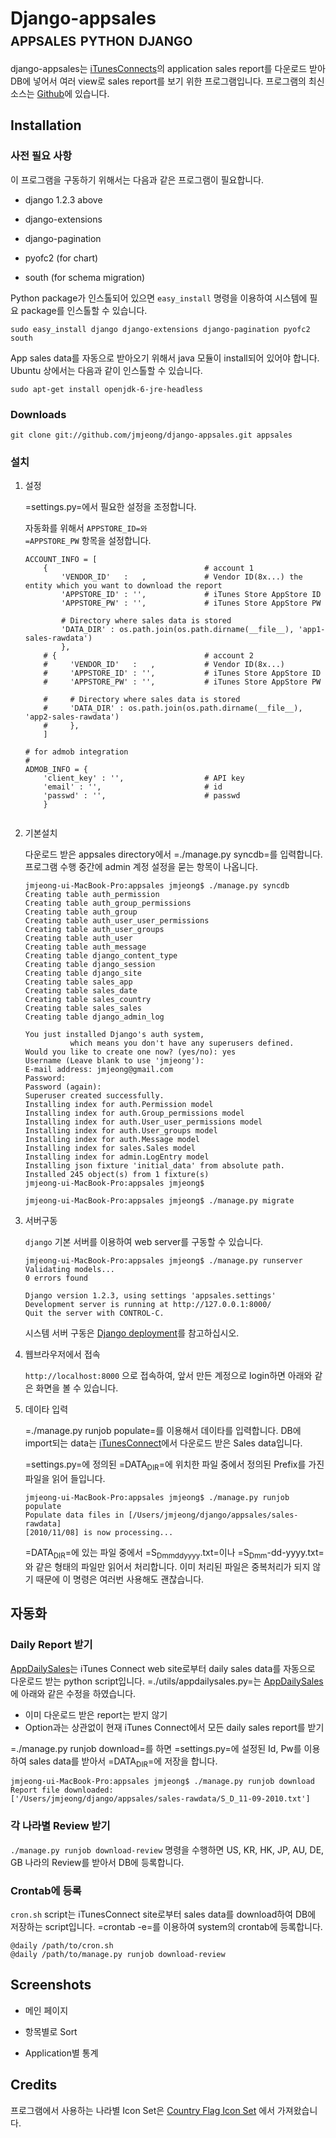 * Django-appsales									 :appsales:python:django:
  :PROPERTIES:
  :Post Date: [2010-11-10 Wed 20:28]
  :Post ID: 522
  :END:

django-appsales는 [[http://itunesconnect.apple.com][iTunesConnects]]의 application sales report를 다운로드 받아
DB에 넣어서 여러 view로 sales report를 보기 위한 프로그램입니다. 프로그램의
최신 소스는 [[https://github.com/jmjeong/django-appsales][Github]]에 있습니다.

** Installation

*** 사전 필요 사항

이 프로그램을 구동하기 위해서는 다음과 같은 프로그램이 필요합니다.

- django 1.2.3 above
- django-extensions
- django-pagination

- pyofc2 (for chart)
- south (for schema migration)

Python package가 인스톨되어 있으면 
=easy_install= 명령을 이용하여 시스템에 필요 package를 인스톨할 수 있습니다.

: sudo easy_install django django-extensions django-pagination pyofc2 south

App sales data를 자동으로 받아오기 위해서 java 모듈이 install되어 있어야 합니다. 
Ubuntu 상에서는 다음과 같이 인스톨할 수 있습니다. 

: sudo apt-get install openjdk-6-jre-headless        

*** Downloads

: git clone git://github.com/jmjeong/django-appsales.git appsales

*** 설치

**** 설정

=settings.py=에서 필요한 설정을 조정합니다. 

자동화를 위해서 =APPSTORE_ID=와 
=APPSTORE_PW= 항목을 설정합니다.

: ACCOUNT_INFO = [
:     {                                   # account 1
:         'VENDOR_ID'   :   ,             # Vendor ID(8x...) the entity which you want to download the report
:         'APPSTORE_ID' : '',             # iTunes Store AppStore ID
:         'APPSTORE_PW' : '',             # iTunes Store AppStore PW
:       
:         # Directory where sales data is stored
:         'DATA_DIR' : os.path.join(os.path.dirname(__file__), 'app1-sales-rawdata')
:         },
:     # {                                 # account 2
:     #     'VENDOR_ID'   :   ,           # Vendor ID(8x...) 
:     #     'APPSTORE_ID' : '',           # iTunes Store AppStore ID
:     #     'APPSTORE_PW' : '',           # iTunes Store AppStore PW
:       
:     #     # Directory where sales data is stored
:     #     'DATA_DIR' : os.path.join(os.path.dirname(__file__), 'app2-sales-rawdata')
:     #     },
:     ]
: 
: # for admob integration
: #
: ADMOB_INFO = {
:     'client_key' : '',                  # API key
:     'email' : '',                       # id
:     'passwd' : '',                      # passwd
:     }
: 

**** 기본설치 

다운로드 받은 appsales directory에서 =./manage.py syncdb=를 입력합니다.
프로그램 수행 중간에 admin 계정 설정을 묻는 항목이 나옵니다. 

: jmjeong-ui-MacBook-Pro:appsales jmjeong$ ./manage.py syncdb
: Creating table auth_permission
: Creating table auth_group_permissions
: Creating table auth_group
: Creating table auth_user_user_permissions
: Creating table auth_user_groups
: Creating table auth_user
: Creating table auth_message
: Creating table django_content_type
: Creating table django_session
: Creating table django_site
: Creating table sales_app
: Creating table sales_date
: Creating table sales_country
: Creating table sales_sales
: Creating table django_admin_log
: 
: You just installed Django's auth system, 
:           which means you don't have any superusers defined.
: Would you like to create one now? (yes/no): yes
: Username (Leave blank to use 'jmjeong'): 
: E-mail address: jmjeong@gmail.com
: Password: 
: Password (again): 
: Superuser created successfully.
: Installing index for auth.Permission model
: Installing index for auth.Group_permissions model
: Installing index for auth.User_user_permissions model
: Installing index for auth.User_groups model
: Installing index for auth.Message model
: Installing index for sales.Sales model
: Installing index for admin.LogEntry model
: Installing json fixture 'initial_data' from absolute path.
: Installed 245 object(s) from 1 fixture(s)
: jmjeong-ui-MacBook-Pro:appsales jmjeong$ 

: jmjeong-ui-MacBook-Pro:appsales jmjeong$ ./manage.py migrate 

**** 서버구동

=django= 기본 서버를 이용하여 web server를 구동할 수 있습니다. 

: jmjeong-ui-MacBook-Pro:appsales jmjeong$ ./manage.py runserver
: Validating models...
: 0 errors found
: 
: Django version 1.2.3, using settings 'appsales.settings'
: Development server is running at http://127.0.0.1:8000/
: Quit the server with CONTROL-C.

시스템 서버 구동은 [[http://docs.djangoproject.com/en/dev/howto/deployment/][Django deployment]]를 참고하십시오.

**** 웹브라우저에서 접속

=http://localhost:8000= 으로 접속하여, 앞서 만든 계정으로 login하면 아래와 같은 
화면을 볼 수 있습니다.

[[file:docs/firsttime.png]]

**** 데이타 입력

=./manage.py runjob populate=를 이용해서 데이타를 입력합니다.
DB에 import되는 data는 [[http://itunesconnect.apple.com][iTunesConnect]]에서 다운로드 받은 Sales data입니다. 

[[file:docs/sales-rawdata-directory.png]]

=settings.py=에 정의된 =DATA_DIR=에 위치한 파일 중에서 정의된 Prefix를
가진 파일을 읽어 들입니다.

: jmjeong-ui-MacBook-Pro:appsales jmjeong$ ./manage.py runjob populate
: Populate data files in [/Users/jmjeong/django/appsales/sales-rawdata]
: [2010/11/08] is now processing...

=DATA_DIR=에 있는 파일 중에서 =S_D_mmddyyyy.txt=이나 =S_D_mm-dd-yyyy.txt=와 같은 형태의 파일만 읽어서
처리합니다. 이미 처리된 파일은 중복처리가 되지 않기 때문에 이 명령은 여러번 사용해도 괜찮습니다.

** 자동화

*** Daily Report 받기

[[http://appdailysales.googlecode.com/][AppDailySales]]는 iTunes Connect web site로부터 daily sales data를 자동으로 다운로드 받는
python script입니다. =./utils/appdailysales.py=는 [[http://appdailysales.googlecode.com/][AppDailySales]]에 아래와 같은 수정을 하였습니다.

- 이미 다운로드 받은 report는 받지 않기
- Option과는 상관없이 현재 iTunes Connect에서 모든 daily sales report를 받기

=./manage.py runjob download=를 하면 =settings.py=에 설정된 Id, Pw를 이용하여
sales data를 받아서 =DATA_DIR=에 저장을 합니다.

: jmjeong-ui-MacBook-Pro:appsales jmjeong$ ./manage.py runjob download
: Report file downloaded: 
: ['/Users/jmjeong/django/appsales/sales-rawdata/S_D_11-09-2010.txt'] 

*** 각 나라별 Review 받기

=./manage.py runjob download-review= 명령을 수행하면 US, KR, HK, JP, AU, DE, GB 나라의
Review를 받아서 DB에 등록합니다.

*** Crontab에 등록

=cron.sh= script는 iTunesConnect site로부터 sales data를 download하여
DB에 저장하는 script입니다.  =crontab -e=를 이용하여 system의 crontab에
등록합니다.

: @daily /path/to/cron.sh
: @daily /path/to/manage.py runjob download-review

** Screenshots

- 메인 페이지

  [[file:docs/mainpage.png]]

- 항목별로 Sort

  [[file:docs/mainpage-sort.png]]

- Application별 통계

  [[file:docs/app-page.png]]

** Credits

프로그램에서 사용하는 나라별 Icon Set은 [[http://www.gosquared.com/liquidicity/archives/1493][Country Flag Icon Set]] 에서 가져왔습니다.


#+docs/firsttime.png http://jmjeong.com/wp-content/uploads/firsttime1.png
#+docs/sales-rawdata-directory.png http://jmjeong.com/wp-content/uploads/sales-rawdata-directory1.png
#+docs/mainpage.png http://jmjeong.com/wp-content/uploads/mainpage1.png
#+docs/mainpage-sort.png http://jmjeong.com/wp-content/uploads/mainpage-sort1.png
#+docs/app-page.png http://jmjeong.com/wp-content/uploads/app-page1.png
